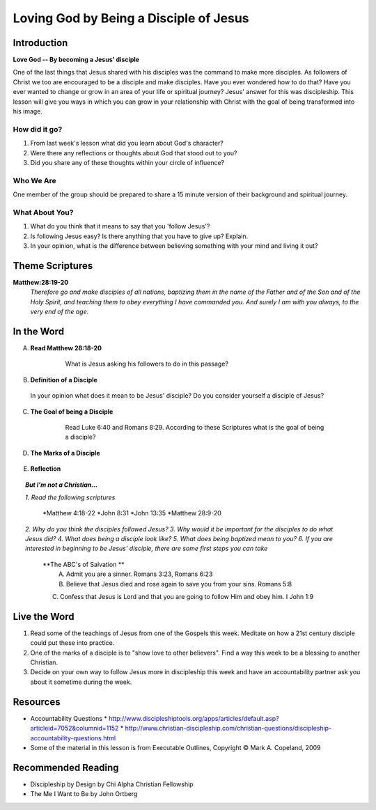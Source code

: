 =======================================
Loving God by Being a Disciple of Jesus
=======================================

Introduction
------------

**Love God -- By becoming a Jesus' disciple**

One of the last things that Jesus shared with his disciples was the command to make more disciples. As followers of Christ we too are encouraged to be a disciple and make disciples.  Have you ever wondered how to do that? Have you ever wanted to change or grow in an area of your life or spiritual journey? Jesus' answer for this was discipleship.  This lesson will give you ways in which you can grow in your relationship with Christ with the goal of being transformed into his image. 

How did it go?
^^^^^^^^^^^^^^

1.  From last week's lesson what did you learn about God's character?
2.  Were there any reflections or thoughts about God that stood out to you?
3.  Did you share any of these thoughts within your circle of influence?

Who We Are  
^^^^^^^^^^

One member of the group should be prepared to share a 15 minute version of their background and spiritual journey. 

What About You?
^^^^^^^^^^^^^^^

1. What do you think that it means to say that you 'follow Jesus'?
2. Is following Jesus easy? Is there anything that you have to give up? Explain.
3.  In your opinion, what is the difference between believing something with your mind and living it out?

Theme Scriptures
----------------

**Matthew:28:19-20** 
  *Therefore go and make disciples of all nations, baptizing them in the name of the Father and of the Son and of the Holy Spirit, and teaching them to obey everything I have commanded you. And surely I am with you always, to the very end of the age.*

In the Word
------------

A. **Read Matthew 28:18-20**

 	 What is Jesus asking his followers to do in this passage?

    .. only:: leader
      	
	     .. topic:: *Leader Note*

          *1. The scripture above quotes Jesus' teaching to His apostles shortly Before He ascended to heaven*

          *2. This scripture is commonly called "The Great Commission."*

          *3. The imperative in this scripture is "Therefore go and make disciples of all nations”, The rest of the passage is followed by description in what things should accompany this initial command. At the very end Jesus intends to comfort his disciples with knowing that he will not leave them.*
  
B. **Definition of a Disciple**
  
  In your opinion what does it mean to be Jesus' disciple? Do you consider yourself a disciple of Jesus?	

    .. only:: leader

      .. topic:: *Leader Note*

          *1. The word "disciple" literally means 'learner'.*

          *2. According to Vine's Expository Dictionary Of New Testament Words, it denotes "one who follows another's teaching"*

          *3. But a disciple was not only a learner, he was also an *Adherant* For this reason disciples were spoken of as *imitators* of their teachers.*

          *4. Is believing in Jesus enough to be a disciple?*

          *5. What about attending church services regularly?*

C. **The Goal of being a Disciple**
	 
	Read Luke 6:40 and Romans 8:29. According to these Scriptures what is the goal of being a disciple?

    .. only:: leader 

      .. topic:: *Leader Note*

          To be Christ's disciple, then, is to strive to be like Him! Do you have a strong desire to follow Jesus and become like Him? Unless you do, it cannot be said that you are truly His disciple!
 
D. **The Marks of a Disciple**

	  .. only:: leader 

      .. topic:: *Leader Note*

  		  	Have each small group member look up one of these scriptures and share with the group what it says about the marks of a disciple. 

  	1. John 8:31   '_________________________________________________________________'
   	2. Matthew 7:21-27   '_________________________________________________________________'
  	3. John 13:34-35   '_________________________________________________________________'
 	  4. John 15:8   '_________________________________________________________________'

.. only:: leader

    .. topic:: *Leader Note*

       A.  **A Disciple is one who abides in Jesus' words** - Jn 8:31
      		1. This would imply being a diligent student of the teachings of
         	Christ
      		2. It also requires one to be a "doer" of the Word - Mt 7:21-27;
         	Jn 1:21-25
      		3. In view of this, a true disciple would...
         		* Study the Bible diligently
         		* Seek opportunities to study with others
                (e.g., Bible classes, church services, gospel meetings).
         		* Look for opportunities to act on what is studied
     
       B. **A Disciple shows love to other believers** - Jn 13:34-35
      		1. With a love patterned after the love of Jesus ("as I have
         	loved you")
      		2. With a love that is visible to the world ("by this all will
         	know")
      		3. Therefore, a true disciple would...
         		* Make every effort to get to know his brethren
         		* Take advantage of occasions to encourage and grow closer to
                them (e.g., attending services on Sunday and Wednesday
                nights)
      		4. Remember, a disciple is one who wants to become like his
         	teacher
         		* Was Jesus willing to sacrifice time and effort for His
                brethren?
         		* Of course, and so will we... If we are truly his disciples!
     
       C. **A Disciple will bear much fruit** - Jn 15:8
      		1. Notice the word "much" (also found in verse 5)
         		* Jesus is not talking about an occasional good deed
         		* But a lifestyle which prompts people to glorify God!- Mt 5:16
      		2. This is so important, that failure to bear much fruit has serious consequences - Jn 15:1-2
      		 
        D. The point should be clear:  to be a disciple of Jesus Christ means more that just a casual church member.  It requires COMMITMENT, especially in regards to:
 
          * The teachings of Christ
          * The love of brethren
          * Bearing fruit to the glory of God

        The kind of commitment involved is seen further when we consider the "high cost" of discipleship demanded by Jesus in Lk 14:25-33...]

E. **Reflection**

.. only:: leader

    .. topic:: *Leader Note*

      Have the group members think about and discuss the reflection questions and then read through the options in the Live the Word section below with your group. Have each person in your small group choose one of the ideas (or create their own) and share with the group which they will try to do this week.

    1. Consider the marks of a disciple of Jesus: obeying the teachings of Christ, showing love for other believers and bearing fruit to the glory of God, and give an example of how a disciple might demonstrate these.
 
    2. Do you feel that you have been trying to actively follow Christ's example as His disciple?
    3. What is one step you will take this week to follow Jesus as His disciple?


.. topic:: *But I'm not a Christian...*

    *1. Read the following scriptures*

        *Matthew 4:18-22
        *John 8:31
        *John 13:35
        *Matthew 28:9-20

    *2. Why do you think the disciples followed Jesus?*
    *3. Why would it be important for the disciples to do what Jesus did?*
    *4. What does being a disciple look like?*
    *5. What does being baptized mean to you?*
    *6. If you are interested in beginning to be Jesus' disciple, there are some first steps you can take*

        **The ABC's of Salvation **
 	      A. Admit you are a sinner. Romans 3:23, Romans 6:23
 	      B. Believe that Jesus died and rose again to save you from your sins. Romans 5:8
        C. Confess that Jesus is Lord and that you are going to follow Him and obey him.  I John 1:9

Live the Word
-------------


#.  Read some of the teachings of Jesus from one of the Gospels this week. Meditate on how a 21st century disciple could put these into practice. 
#. One of the marks of a disciple is to "show love to other believers".  Find a way this week to be a blessing to another Christian. 
#. Decide on your own way to follow Jesus more in discipleship this week and have an accountability partner ask you about it sometime during the week. 

Resources
---------
* Accountability Questions
  * http://www.discipleshiptools.org/apps/articles/default.asp?articleid=7052&columnid=1152
  * http://www.christian-discipleship.com/christian-questions/discipleship-accountability-questions.html 
* Some of the material in this lesson is from Executable Outlines, Copyright © Mark A. Copeland, 2009


Recommended Reading
-------------------

* Discipleship by Design	by Chi Alpha Christian Fellowship
* The Me I Want to Be by John Ortberg
 
 

